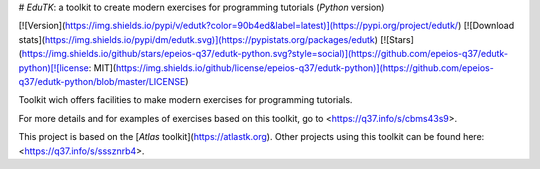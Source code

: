 # *EduTK*: a toolkit to create modern exercises for programming tutorials (*Python* version)

[![Version](https://img.shields.io/pypi/v/edutk?color=90b4ed&label=latest)](https://pypi.org/project/edutk/) [![Download stats](https://img.shields.io/pypi/dm/edutk.svg)](https://pypistats.org/packages/edutk) [![Stars](https://img.shields.io/github/stars/epeios-q37/edutk-python.svg?style=social)](https://github.com/epeios-q37/edutk-python)[![license: MIT](https://img.shields.io/github/license/epeios-q37/edutk-python)](https://github.com/epeios-q37/edutk-python/blob/master/LICENSE)

Toolkit wich offers facilities to make modern exercises for programming tutorials.

For more details and for examples of exercises based on this toolkit, go to <https://q37.info/s/cbms43s9>.

This project is based on the [*Atlas* toolkit](https://atlastk.org). Other projects using this toolkit can be found here: <https://q37.info/s/sssznrb4>.


